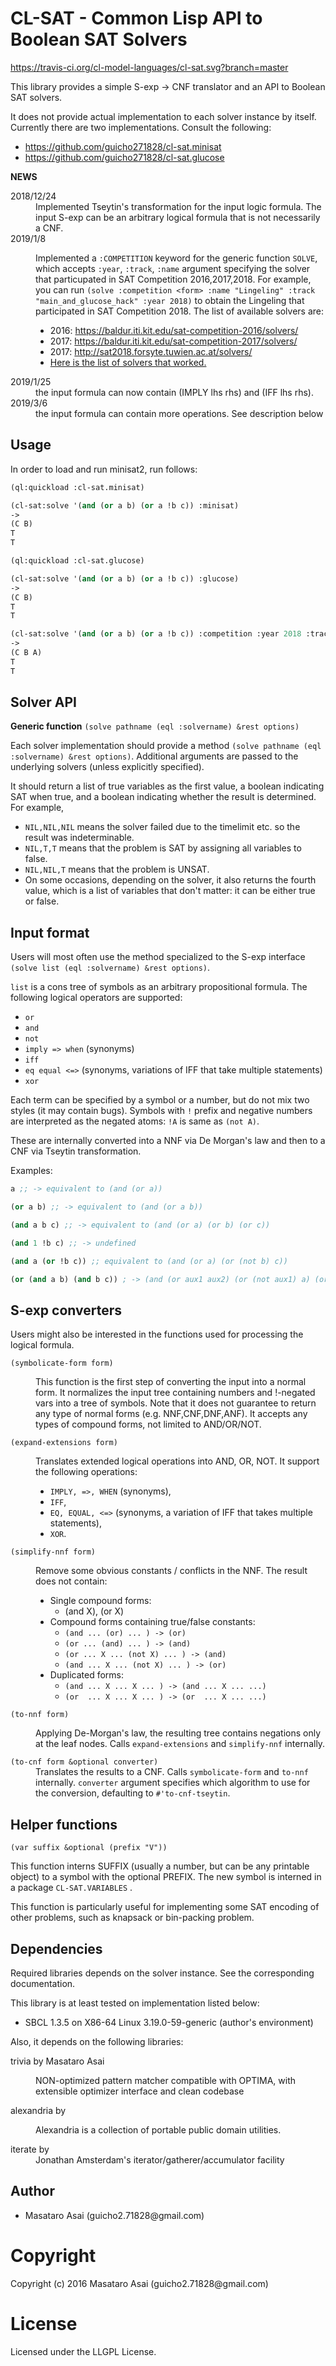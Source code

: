 
* CL-SAT  - Common Lisp API to Boolean SAT Solvers

[[https://travis-ci.org/cl-model-languages/cl-sat][https://travis-ci.org/cl-model-languages/cl-sat.svg?branch=master]]

This library provides a simple S-exp -> CNF translator and an API to Boolean SAT solvers.
  
It does not provide actual implementation to each solver instance by itself.
Currently there are two implementations. Consult the following:

+ https://github.com/guicho271828/cl-sat.minisat
+ https://github.com/guicho271828/cl-sat.glucose

*NEWS*

+ 2018/12/24 :: Implemented Tseytin's transformation for the input logic formula.
                The input S-exp can be an arbitrary logical formula that is not necessarily a CNF.
+ 2019/1/8 :: Implemented a =:COMPETITION= keyword for the generic function
              =SOLVE=, which accepts =:year=, =:track=, =:name= argument
              specifying the solver that particupated in SAT Competition 2016,2017,2018.
              For example, you can run
              =(solve :competition <form> :name "Lingeling" :track "main_and_glucose_hack" :year 2018)=
              to obtain the Lingeling that participated in SAT Competition 2018.
              The list of available solvers are:
  + 2016: https://baldur.iti.kit.edu/sat-competition-2016/solvers/
  + 2017: https://baldur.iti.kit.edu/sat-competition-2017/solvers/
  + 2017: http://sat2018.forsyte.tuwien.ac.at/solvers/
  + [[./competition.org][Here is the list of solvers that worked.]]

+ 2019/1/25 :: the input formula can now contain (IMPLY lhs rhs) and (IFF lhs rhs).
+ 2019/3/6 :: the input formula can contain more operations. See description below

** Usage
   
In order to load and run minisat2, run follows:

#+begin_src lisp
(ql:quickload :cl-sat.minisat)

(cl-sat:solve '(and (or a b) (or a !b c)) :minisat)
->
(C B)
T
T

(ql:quickload :cl-sat.glucose)

(cl-sat:solve '(and (or a b) (or a !b c)) :glucose)
->
(C B)
T
T

(cl-sat:solve '(and (or a b) (or a !b c)) :competition :year 2018 :track "main_and_glucose_hack" :name "Lingeling")
->
(C B A)
T
T
#+end_src

** Solver API

*Generic function* =(solve pathname (eql :solvername) &rest options)=

Each solver implementation should provide a method =(solve pathname (eql :solvername) &rest options)=.
Additional arguments are passed to the underlying solvers (unless explicitly specified).

It should return a list of true variables as the first value, a boolean indicating SAT when true, and a
boolean indicating whether the result is determined. For example,

+ =NIL,NIL,NIL= means the solver failed due to the timelimit etc. so the result was indeterminable.
+ =NIL,T,T= means that the problem is SAT by assigning all variables to false.
+ =NIL,NIL,T= means that the problem is UNSAT.
+ On some occasions, depending on the solver, it also returns the fourth value,
  which is a list of variables that don't matter: it can be either true
  or false.

** Input format

Users will most often use the method specialized to
the S-exp interface =(solve list (eql :solvername) &rest options)=.

=list= is a cons tree of symbols as an arbitrary propositional formula.
The following logical operators are supported:

+ =or=
+ =and=
+ =not=
+ =imply => when= (synonyms)
+ =iff=
+ =eq equal <=>= (synonyms, variations of IFF that take multiple statements)
+ =xor=

Each term can be specified by a symbol or a number, but do not mix two styles (it may contain bugs).
Symbols with =!= prefix and negative numbers are interpreted as the negated atoms: =!A= is same as =(not A)=.

These are internally converted into a NNF via De Morgan's law and then to a CNF via Tseytin transformation.

Examples:

#+BEGIN_SRC lisp
a ;; -> equivalent to (and (or a))

(or a b) ;; -> equivalent to (and (or a b))

(and a b c) ;; -> equivalent to (and (or a) (or b) (or c))

(and 1 !b c) ;; -> undefined

(and a (or !b c)) ;; equivalent to (and (or a) (or (not b) c))

(or (and a b) (and b c)) ; -> (and (or aux1 aux2) (or (not aux1) a) (or aux1 (not a) (not b)) ...)
#+END_SRC

** S-exp converters

Users might also be interested in the functions used for processing the logical formula.

+ =(symbolicate-form form)= ::
     This function is the first step of converting the input into a normal form.
     It normalizes the input tree containing numbers and !-negated vars into a tree of symbols.
     Note that it does not guarantee to return any type of normal forms (e.g. NNF,CNF,DNF,ANF).
     It accepts any types of compound forms, not limited to AND/OR/NOT.

+ =(expand-extensions form)= :: 
     Translates extended logical operations into AND, OR, NOT. It support the following operations:
     + =IMPLY, =>, WHEN= (synonyms),
     + =IFF=,
     + =EQ, EQUAL, <=>= (synonyms, a variation of IFF that takes multiple statements),
     + =XOR=.

+ =(simplify-nnf form)= ::
     Remove some obvious constants / conflicts in the NNF. The result does not contain:
     + Single compound forms:
       + (and X), (or X)
     + Compound forms containing true/false constants:
       + =(and ... (or) ... ) -> (or)=
       + =(or ... (and) ... ) -> (and)=
       + =(or ... X ... (not X) ... ) -> (and)=
       + =(and ... X ... (not X) ... ) -> (or)=
     + Duplicated forms:
       + =(and ... X ... X ... ) -> (and ... X ... ...)=
       + =(or  ... X ... X ... ) -> (or  ... X ... ...)=

+ =(to-nnf form)= ::
     Applying De-Morgan's law, the resulting tree contains negations
     only at the leaf nodes. Calls =expand-extensions= and =simplify-nnf= internally.

+ =(to-cnf form &optional converter)= ::
     Translates the results to a CNF.
     Calls =symbolicate-form= and =to-nnf= internally.
     =converter= argument specifies which algorithm to use for the conversion, defaulting to =#'to-cnf-tseytin=.

** Helper functions

=(var suffix &optional (prefix "V"))=

This function interns SUFFIX (usually a number, but can be any printable object) to a symbol with the optional PREFIX.
The new symbol is interned in a package =CL-SAT.VARIABLES= .

This function is particularly useful for implementing some SAT encoding of other
problems, such as knapsack or bin-packing problem.

** Dependencies

Required libraries depends on the solver instance. See the corresponding documentation.

This library is at least tested on implementation listed below:

+ SBCL 1.3.5 on X86-64 Linux  3.19.0-59-generic (author's environment)

Also, it depends on the following libraries:

+ trivia by Masataro Asai ::
    NON-optimized pattern matcher compatible with OPTIMA, with extensible optimizer interface and clean codebase

+ alexandria by  ::
    Alexandria is a collection of portable public domain utilities.

+ iterate by  ::
    Jonathan Amsterdam's iterator/gatherer/accumulator facility

** Author

+ Masataro Asai (guicho2.71828@gmail.com)

* Copyright

Copyright (c) 2016 Masataro Asai (guicho2.71828@gmail.com)


* License

Licensed under the LLGPL License.




